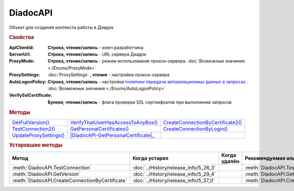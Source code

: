 DiadocAPI
=========


Объект для создания контекста работы в Диадок


.. rubric:: Свойства

:ApiClientId:
  **Строка, чтение/запись** - ключ разработчика

:ServerUrl:
  **Строка, чтение/запись** - URL сервера Диадок

:ProxyMode:
  **Строка, чтение/запись** - режим использования прокси-сервера. :doc:`Возможные значения <./Enums/ProxyMode>`

:ProxySettings:
  :doc:`ProxySettings` **, чтение** - настройки прокси-сервера

:AutoLogonPolicy:
  **Строка, чтение/запись** - настройка `политики передачи авторизационных данных в запросах <https://docs.microsoft.com/en-us/windows/win32/winhttp/authentication-in-winhttp#automatic-logon-policy>`_ .
  :doc:`Возможные значения <./Enums/AutoLogonPolicy>`

  .. versionadded:: 5.32.0

:VerifySslCertificate:
  **Булево, чтение/запись** - флага проверки SSL сертиифкатов при выполнении запросов

  .. versionadded:: 5.32.0


.. rubric:: Методы

+----------------------------------+----------------------------------------------+---------------------------------------------+
| |DiadocAPI-GetFullVersion|_      | |DiadocAPI-VerifyThatUserHasAccessToAnyBox|_ | |DiadocAPI-CreateConnectionByCertificate2|_ |
+----------------------------------+----------------------------------------------+---------------------------------------------+
| |DiadocAPI-TestConnection2|_     | |DiadocAPI-GetPersonalCertificates|_         | |DiadocAPI-CreateConnectionByLogin|_        |
+----------------------------------+----------------------------------------------+---------------------------------------------+
| |DiadocApi-UpdateProxySettings|_ | |DiadocAPI-GetPersonalCertificate|_          |                                             |
+----------------------------------+----------------------------------------------+---------------------------------------------+


.. |DiadocAPI-GetFullVersion| replace:: GetFullVersion()
.. |DiadocAPI-TestConnection2| replace:: TestConnection2()
.. |DiadocApi-UpdateProxySettings| replace:: UpdateProxySettings()

.. |DiadocAPI-VerifyThatUserHasAccessToAnyBox| replace:: VerifyThatUserHasAccessToAnyBox()
.. |DiadocAPI-GetPersonalCertificates| replace:: GetPersonalCertificates()

.. |DiadocAPI-CreateConnectionByCertificate2| replace:: CreateConnectionByCertificate2()
.. |DiadocAPI-CreateConnectionByLogin| replace:: CreateConnectionByLogin()


.. _DiadocAPI-GetFullVersion:
.. method:: DiadocAPI.GetFullVersion()

    Возвращает строку с версией используемой компоненты в формате ``[AddIn|COM] [x86|x64] <номер сборки>``

  .. versionadded:: 5.29.4



.. _DiadocAPI-TestConnection2:
.. method:: DiadocAPI.TestConnection2()

  Возвращает :doc:`объект с результатами проверки соединения <TestConnectionResult>` с сервером Диадока, используя установленные параметры

  .. versionadded:: 5.26.3



.. _DiadocAPI-UpdateProxySettings:
.. method:: DiadocAPI.UpdateProxySettings(Connection)

  :Connection: :doc:`Connection` обновляемое подключение

  Метод обновляет настройки прокси у переданного объекта подключения и у всех объектов, полученных с помощью него

  .. versionadded:: 5.30.2



.. _DiadocAPI-VerifyThatUserHasAccessToAnyBox:
.. method:: DiadocAPI.VerifyThatUserHasAccessToAnyBox(Thumbprint)

  :Thumbprint: ``Строка`` Отпечаток сертификата

  Возвращает булевый признак, означающий есть ли у пользователя с указанным сертификатом доступ к какой-либо организации в Диадок



.. _DiadocAPI-GetPersonalCertificates:
.. method:: DiadocAPI.GetPersonalCertificates(UserStore=true)

  :UserStore: ``Булево`` Флаг определяющий `хранилище сертификатов <https://docs.microsoft.com/en-us/windows-hardware/drivers/install/local-machine-and-current-user-certificate-stores>`_, где будет осуществлен поиск

  Возвращает :doc:`коллекцию <Collection>` :doc:`сертификатов <PersonalCertificate>`, установленных в подхранилище "Личное", хранилища определяемого флагом *UserStore*.
  Если флаг ``True`` - хранилище пользователя(по-умолчанию), ``False`` - хранилище компьютера.



.. _DiadocAPI-GetPersonalCertificate:
.. method:: DiadocAPI.GetPersonalCertificate(Thumbprint)

  :Thumbprint: ``Строка`` Отпечаток сертификата

  Возвращает :doc:`сертификат <PersonalCertificate>` с указанным отпечатком.
  Поиск происходит сначала в `хранилище <https://docs.microsoft.com/en-us/windows-hardware/drivers/install/local-machine-and-current-user-certificate-stores>`_ "Личные" пользователя, затем - машины



.. _DiadocAPI-CreateConnectionByLogin:
.. method:: DiadocAPI.CreateConnectionByLogin(Login, Password)

  :Login:    ``Строка`` Логин пользователя
  :Password: ``Строка`` Пароль пользователя

  Возвращает :doc:`объект логического соединения <Connection>`, созданного по логину и паролю



.. _DiadocAPI-CreateConnectionByCertificate2:
.. method:: DiadocAPI.CreateConnectionByCertificate2(Certificate)

  :Certificate: :doc:`PersonalCertificate` объект сертификата

  Возвращает :doc:`объект логического соединения <Connection>`, созданного при помощи указанного сертификата

  .. versionadded:: 5.37.0



.. rubric:: Устаревшие методы


+---------------------------------------------------------------+---------------------------------------+------------------------------------+------------------------------------------------------+
| **Метод**                                                     | **Когда устарел**                     | **Когда удалён**                   | **Рекомендуемая альтернатива**                       |
+---------------------------------------------------------------+---------------------------------------+------------------------------------+------------------------------------------------------+
| :meth:`DiadocAPI.TestConnection`                              | :doc:`../History/release_info/5_26_3` |                                    | :meth:`DiadocAPI.TestConnection2`                    |
+---------------------------------------------------------------+---------------------------------------+------------------------------------+------------------------------------------------------+
| :meth:`DiadocAPI.GetVersion`                                  | :doc:`../History/release_info/5_29_4` |                                    | :meth:`DiadocAPI.GetFullVersion`                     |
+---------------------------------------------------------------+---------------------------------------+------------------------------------+------------------------------------------------------+
| :meth:`DiadocAPI.CreateConnectionByCertificate`               | :doc:`../History/release_info/5_37_0` |                                    | :meth:`DiadocAPI.CreateConnectionByCertificate2`     |
+---------------------------------------------------------------+---------------------------------------+------------------------------------+------------------------------------------------------+


.. method:: DiadocAPI.GetVersion()

    Возвращает строку с версией используемой компоненты



.. method:: DiadocAPI.TestConnection()

  Возвращает булевое значение успешности отправки запроса в Диадок, используя установленные параметры



.. method:: DiadocAPI.CreateConnectionByCertificate(Thumbprint[, Pin])

  :Thumbprint: ``Строка`` Отпечаток сертификата
  :Pin:        ``Строка`` Пин-код или пароль от контейнера сертификата

  Возвращает :doc:`объект логического соединения <Connection>`, созданного по сертификату с указанным отпечатком.
  Поиск сертификата происходит в хранилище `Личное` пользователя и, если там сертиифкат не найден - в хранилище `Личное` машины.
  Если *Pin* не задан, то будет использоваться пин-код/пароль, запомненный в крипто-провайдере или пустая строка
